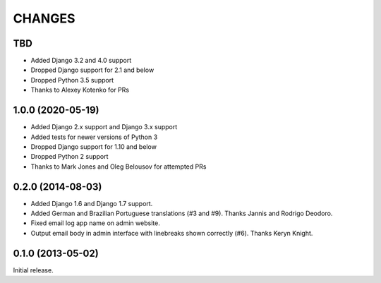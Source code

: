 CHANGES
=======

TBD
------------------

- Added Django 3.2 and 4.0 support
- Dropped Django support for 2.1 and below
- Dropped Python 3.5 support
- Thanks to Alexey Kotenko for PRs


1.0.0 (2020-05-19)
------------------

- Added Django 2.x support and Django 3.x support
- Added tests for newer versions of Python 3
- Dropped Django support for 1.10 and below
- Dropped Python 2 support
- Thanks to Mark Jones and Oleg Belousov for attempted PRs

0.2.0 (2014-08-03)
------------------

- Added Django 1.6 and Django 1.7 support.
- Added German and Brazilian Portuguese translations (#3 and #9).  Thanks
  Jannis and Rodrigo Deodoro.
- Fixed email log app name on admin website.
- Output email body in admin interface with linebreaks shown correctly (#6).
  Thanks Keryn Knight.

0.1.0 (2013-05-02)
------------------

Initial release.
